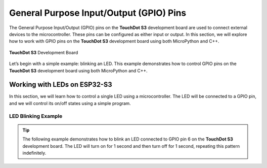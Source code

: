 General Purpose Input/Output (GPIO) Pins 
========================================

The General Purpose Input/Output (GPIO) pins on the **TouchDot S3** development board are used to connect external devices to the microcontroller. These pins can be configured as either input or output. In this section, we will explore how to work with GPIO pins on the **TouchDot S3** development board using both MicroPython and C++.

.. _figura2-dualmcu-one:

.. figure::  /_static/touchdot.png
   :align: center
   :width: 40%

   **TouchDot S3** Development Board

Let’s begin with a simple example: blinking an LED. This example demonstrates how to control GPIO pins on the **TouchDot S3** development board using both MicroPython and C++.

Working with LEDs on ESP32-S3
-----------------------------

In this section, we will learn how to control a single LED using a microcontroller. The LED will be connected to a GPIO pin, and we will control its on/off states using a simple program.

LED Blinking Example
~~~~~~~~~~~~~~~~~~~~

.. tip::

   The following example demonstrates how to blink an LED connected to GPIO pin 6 on the **TouchDot S3** development board. The LED will turn on for 1 second and then turn off for 1 second, repeating this pattern indefinitely.

.. tabs::

    .. tab:: MicroPython

        .. code-block:: python

            import machine
            import time

            led = machine.Pin(6, machine.Pin.OUT)

            def loop():
                while True:
                    led.on()  # Turn the LED on
                    time.sleep(1)  # Wait for 1 second
                    led.off()  # Turn the LED off
                    time.sleep(1)  # Wait for 1 second

            loop()

    .. tab:: C++

        .. code-block:: c++
           
            #define LED 6

            // The setup function runs once when you press reset or power the board
            void setup() {
                // Initialize digital pin LED as an output.
                pinMode(LED, OUTPUT);
            }

            // The loop function runs continuously
            void loop() {
                digitalWrite(LED, HIGH);   // Turn the LED on (HIGH is the voltage level)
                delay(1000);              // Wait for 1 second
                digitalWrite(LED, LOW);   // Turn the LED off (LOW is the voltage level)
                delay(1000);              // Wait for 1 second
            }

    .. tab:: esp-idf

        .. code-block:: c
           
            #include <stdio.h>
            #include "freertos/FreeRTOS.h"
            #include "freertos/task.h"
            #include "driver/gpio.h"

            #define BLINK_GPIO GPIO_NUM_6  // Puedes cambiarlo según tu hardware

            void app_main(void)
            {
                // Configura el GPIO como salida
                gpio_reset_pin(BLINK_GPIO);
                gpio_set_direction(BLINK_GPIO, GPIO_MODE_OUTPUT);

                while (1) {
                    // Enciende el LED
                    gpio_set_level(BLINK_GPIO, 1);
                    vTaskDelay(pdMS_TO_TICKS(500)); // 500 ms

                    // Apaga el LED
                    gpio_set_level(BLINK_GPIO, 0);
                    vTaskDelay(pdMS_TO_TICKS(500)); // 500 ms
                }
            }

